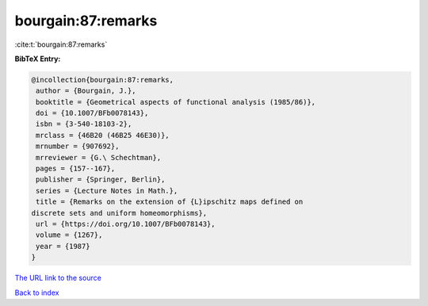 bourgain:87:remarks
===================

:cite:t:`bourgain:87:remarks`

**BibTeX Entry:**

.. code-block:: bibtex

   @incollection{bourgain:87:remarks,
    author = {Bourgain, J.},
    booktitle = {Geometrical aspects of functional analysis (1985/86)},
    doi = {10.1007/BFb0078143},
    isbn = {3-540-18103-2},
    mrclass = {46B20 (46B25 46E30)},
    mrnumber = {907692},
    mrreviewer = {G.\ Schechtman},
    pages = {157--167},
    publisher = {Springer, Berlin},
    series = {Lecture Notes in Math.},
    title = {Remarks on the extension of {L}ipschitz maps defined on
   discrete sets and uniform homeomorphisms},
    url = {https://doi.org/10.1007/BFb0078143},
    volume = {1267},
    year = {1987}
   }
`The URL link to the source <ttps://doi.org/10.1007/BFb0078143}>`_


`Back to index <../By-Cite-Keys.html>`_
